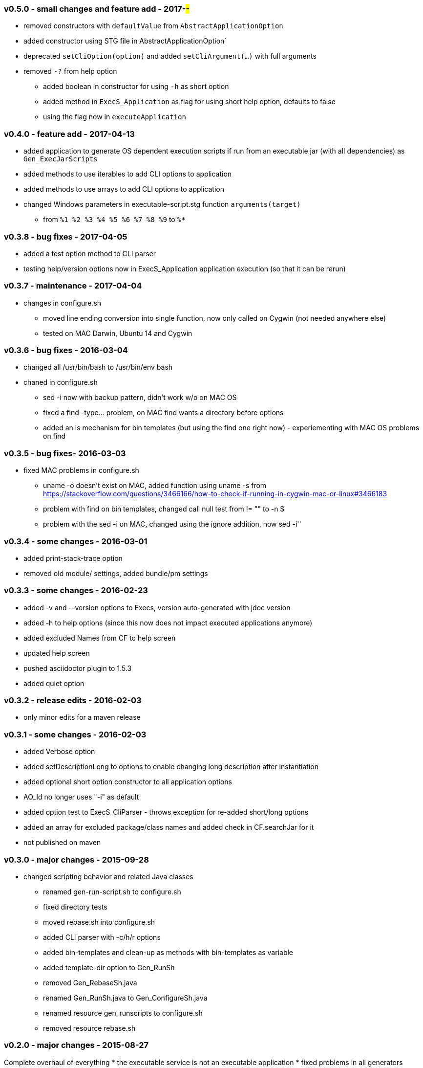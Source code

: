 === v0.5.0 - small changes and feature add - 2017-##-##
* removed constructors with `defaultValue` from `AbstractApplicationOption`
* added constructor using STG file in  AbstractApplicationOption`
* deprecated `setCliOption(option)` and added `setCliArgument(...)` with full arguments
* removed `-?` from help option
  ** added boolean in constructor for using `-h` as short option
  ** added method in `ExecS_Application` as flag for using short help option, defaults to false
  ** using the flag now in `executeApplication`


=== v0.4.0 - feature add - 2017-04-13
* added application to generate OS dependent execution scripts if run from an executable jar (with all dependencies) as `Gen_ExecJarScripts`
* added methods to use iterables to add CLI options to application
* added methods to use arrays to add CLI options to application
* changed Windows parameters in executable-script.stg function `arguments(target)`
  ** from `%1 %2 %3 %4 %5 %6 %7 %8 %9` to `%*`


=== v0.3.8 - bug fixes - 2017-04-05
* added a test option method to CLI parser
* testing help/version options now in ExecS_Application application execution (so that it can be rerun)


=== v0.3.7 - maintenance - 2017-04-04
* changes in configure.sh
  ** moved line ending conversion into single function, now only called on Cygwin (not needed anywhere else)
  ** tested on MAC Darwin, Ubuntu 14 and Cygwin


=== v0.3.6 - bug fixes - 2016-03-04
* changed all +/usr/bin/bash+ to +/usr/bin/env bash+
* chaned in +configure.sh+
  ** +sed -i+ now with backup pattern, didn't work w/o on MAC OS
  ** fixed a +find -type...+ problem, on MAC find wants a directory before options
  ** added an +ls+ mechanism for bin templates (but using the find one right now) - experiementing with MAC OS problems on find


=== v0.3.5 - bug fixes- 2016-03-03
* fixed MAC problems in configure.sh
  ** +uname -o+ doesn't exist on MAC, added function using +uname -s+ from https://stackoverflow.com/questions/3466166/how-to-check-if-running-in-cygwin-mac-or-linux#3466183
  ** problem with find on bin templates, changed call null test from +!= ""+ to +-n $+
  ** problem with the +sed -i+ on MAC, changed using the ignore addition, now +sed -i''+


=== v0.3.4 - some changes - 2016-03-01
* added print-stack-trace option
* removed old module/ settings, added bundle/pm settings


=== v0.3.3 - some changes - 2016-02-23
* added -v and --version options to Execs, version auto-generated with jdoc version
* added -h to help options (since this now does not impact executed applications anymore)
* added excluded Names from CF to help screen
* updated help screen
* pushed asciidoctor plugin to 1.5.3
* added quiet option


=== v0.3.2 - release edits - 2016-02-03
* only minor edits for a maven release


=== v0.3.1 - some changes - 2016-02-03
* added Verbose option
* added setDescriptionLong to options to enable changing long description after instantiation
* added optional short option constructor to all application options
* AO_Id no longer uses "-i" as default
* added option test to ExecS_CliParser - throws exception for re-added short/long options
* added an array for excluded package/class names and added check in CF.searchJar for it
* not published on maven


=== v0.3.0 - major changes - 2015-09-28
* changed scripting behavior and related Java classes
	** renamed gen-run-script.sh to configure.sh
	** fixed directory tests
	** moved rebase.sh into configure.sh
	** added CLI parser with -c/h/r options
	** added bin-templates and clean-up as methods with bin-templates as variable
	** added template-dir option to Gen_RunSh
	** removed Gen_RebaseSh.java
	** renamed Gen_RunSh.java to Gen_ConfigureSh.java
	** renamed resource gen_runscripts to configure.sh
	** removed resource rebase.sh


=== v0.2.0 - major changes - 2015-08-27
Complete overhaul of everything
* the executable service is not an executable application
* fixed problems in all generators (automated generation now works)
* ExecS can now identify Gen_RunScript application and push class map
* ExecS does now only do ExecS help handling and delegates all arguments to an application
* removed FigletShutdown, this class is now in skb-base
* completely new Option implementation
	** application option interface that uses default, property, CLI and potentially other value sources with generic typing and provides documentation methods
	** the interface already implements fully-automated CLI behavior, application help arguments and application version arguments
	** abstract implementation of that interface
	** set of standard option implementations (from the old CLI arguments)
* change in the CLI Parser
	** renamed ExecS_Cli to ExecS_CliParser
	** parser now can take standard options (defined by Apache Commons CLI) and the application option
	** parser does not set options outside, instead one can get the parsed command line for processing
* added some JavaDoc, but this is work-in-progress (except for overview.html)


=== v0.1.0 - minor version change - 2015-08-13
* edits on java files


=== v0.0.8 - minor changes - 2015-07-21
* changed classMap in ExecS to protected
	** allows sub-classes to clear the map when using auto-gen run script features
* removed deprecated classes and options


=== v0.0.7 - feature add - 2015-07-12
* added execs.autogenerate.registered to Gen_RunScripts
* removed default class map in Gen_RunScripts
* added getScriptName() to ExecutableService for customization of run script generation


=== v0.0.6 - feature add - 2015-07-01
* added factory for CLI option generation
  ** changed StandardOptions to use factory rather than instantiate locally
* added Gen_RunScripts to generate run scripts for Executable services
* added "stg-file" option to standard options
* fixed bug in ExecS_Cli not accepting ExecS_CliOption but only StandardOptions
* marked some StandardOptions as deprecated since they are rather specific, to be removed in next release
  ** all ZK_ options
  ** all WS_ options
  ** DO_RECONNECT
  ** all EVENT_ options
  ** ASCII_DOCTOR
* added shell scripts for script generation
  ** gen-run-script.sh to generate run scripts
  ** rebase.sh to rebase existing scripts
* refactored and changed the ClassFinder
  ** now in package cf with separated classes for different functionality
  ** deprecated the old ClassFinder class, to be removed in next release
* changed printouts for ExecS
  ** added an STG for all major printouts (usage, lists)
  ** moved all printouts to STG
* added services to generate shell scripts
  ** Gen_RunSh - to generate a shell script that uses Gen_RunScripts to generate run scripts
  ** Gen_RebaseSh - to generate a shell script that can rebase run scripts


=== v0.0.5 - feature add - 2015-06-23
* renamed classes
* rewrite of service executor, removed CLI and wrote internal CLI
* changed CLI to use Apache Common CLI 1.3.1
* added CLI option interface and moved options into Standard Enum implementation of the interface
* added tests
* experimental: added logging for CLI, might remove that and use strin return instead
* added FigletShutdown :)


=== v0.0.4 - maintenance - 2015-06-19
* clean up, test file rename


=== v0.0.3 - feature add - 2015-06-18
* moved to maven
* moved into own repo at Github
* added simple CLI parser
* added standard options
* added getCLI() and getName() with default implementations to executable


=== v0.0.2 - feature add - 2014-06-25
* added CLI interface using Apache Common CLI
* externalized use of jar and package filters (via CLI)
* changed internal behavior for new CLI
* sub-classes can now overwrite the jar/package filters
* changed help/list screen print outs
* added test to not show named executables


=== v0.0.1 - initial release - 2014-06-10
* initial release

